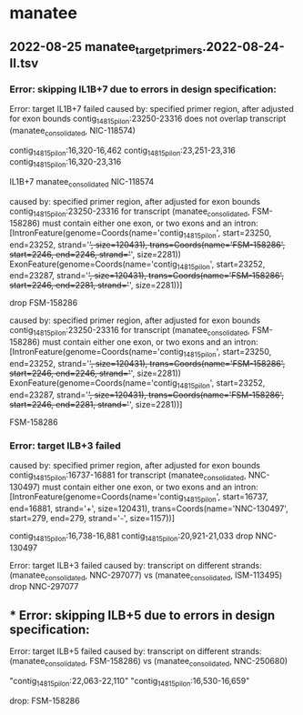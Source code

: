 * manatee
** 2022-08-25 manatee_target_primers.2022-08-24-II.tsv

*** Error: skipping IL1B+7 due to errors in design specification:
Error: target IL1B+7 failed
caused by: specified primer region, after adjusted for exon bounds contig_14815_pilon:23250-23316 does not overlap transcript (manatee_consolidated, NIC-118574)

contig_14815_pilon:16,320-16,462 contig_14815_pilon:23,251-23,316
contig_14815_pilon:16,320-23,316

# bad:
IL1B+7	manatee_consolidated	NIC-118574

caused by: specified primer region, after adjusted for exon bounds contig_14815_pilon:23250-23316 for transcript (manatee_consolidated, FSM-158286) must contain either one exon, or two exons and an intron: [IntronFeature(genome=Coords(name='contig_14815_pilon', start=23250, end=23252, strand='+', size=120431), trans=Coords(name='FSM-158286', start=2246, end=2246, strand='+', size=2281))
 ExonFeature(genome=Coords(name='contig_14815_pilon', start=23252, end=23287, strand='+', size=120431), trans=Coords(name='FSM-158286', start=2246, end=2281, strand='+', size=2281))]

drop FSM-158286

caused by: specified primer region, after adjusted for exon bounds contig_14815_pilon:23250-23316 for transcript (manatee_consolidated, FSM-158286) must contain either one exon, or two exons and an intron: [IntronFeature(genome=Coords(name='contig_14815_pilon', start=23250, end=23252, strand='+', size=120431), trans=Coords(name='FSM-158286', start=2246, end=2246, strand='+', size=2281))
 ExonFeature(genome=Coords(name='contig_14815_pilon', start=23252, end=23287, strand='+', size=120431), trans=Coords(name='FSM-158286', start=2246, end=2281, strand='+', size=2281))]

FSM-158286
 
*** Error: target ILB+3 failed
caused by: specified primer region, after adjusted for exon bounds contig_14815_pilon:16737-16881 for transcript (manatee_consolidated, NNC-130497) must contain either one exon, or two exons and an intron: [IntronFeature(genome=Coords(name='contig_14815_pilon', start=16737, end=16881, strand='+', size=120431), trans=Coords(name='NNC-130497', start=279, end=279, strand='-', size=1157))]

contig_14815_pilon:16,738-16,881
contig_14815_pilon:20,921-21,033
drop NNC-130497

Error: target ILB+3 failed
caused by: transcript on different strands: (manatee_consolidated, NNC-297077) vs (manatee_consolidated, ISM-113495)
drop NNC-297077

** *** Error: skipping ILB+5 due to errors in design specification:
Error: target ILB+5 failed
caused by: transcript on different strands: (manatee_consolidated, FSM-158286) vs (manatee_consolidated, NNC-250680)

"contig_14815_pilon:22,063-22,110"	"contig_14815_pilon:16,530-16,659"

drop: FSM-158286


